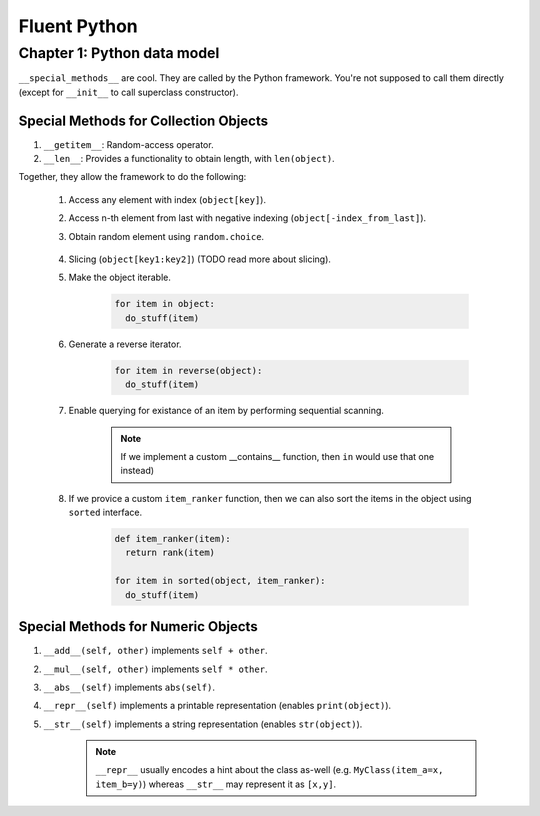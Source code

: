 Fluent Python
##########################################################################

Chapter 1: Python data model
**************************************************

``__special_methods__`` are cool. They are called by the Python framework. You're not supposed to call them directly (except for ``__init__`` to call superclass constructor).

Special Methods for Collection Objects
============================================

#. ``__getitem__``: Random-access operator.
#. ``__len__``: Provides a functionality to obtain length, with ``len(object)``.

Together, they allow the framework to do the following:

  #. Access any element with index (``object[key]``).
  #. Access n-th element from last with negative indexing (``object[-index_from_last]``).
  #. Obtain random element using ``random.choice``.

      .. code-block: python

          from random import choice

          item = choice(object) # returns a random item from object

  #. Slicing (``object[key1:key2]``) (TODO read more about slicing).
  #. Make the object iterable.

      .. code-block:: python
      
          for item in object:
            do_stuff(item)

  #. Generate a reverse iterator.
  
      .. code-block:: python
      
          for item in reverse(object):
            do_stuff(item)

  #. Enable querying for existance of an item by performing sequential scanning.
  
      .. note::
          If we implement a custom __contains__ function, then ``in`` would use that one instead)

  #. If we provice a custom ``item_ranker`` function, then we can also sort the items in the object using ``sorted`` interface.
  
      .. code-block:: python
          
          def item_ranker(item):
            return rank(item)
          
          for item in sorted(object, item_ranker):
            do_stuff(item)
            
            
Special Methods for Numeric Objects
============================================

#. ``__add__(self, other)`` implements ``self + other``.
#. ``__mul__(self, other)`` implements ``self * other``.
#. ``__abs__(self)`` implements ``abs(self)``.
#. ``__repr__(self)`` implements a printable representation (enables ``print(object)``).
#. ``__str__(self)`` implements a string representation (enables ``str(object)``).

    .. note::
        ``__repr__`` usually encodes a hint about the class as-well (e.g. ``MyClass(item_a=x, item_b=y)``) whereas ``__str__`` may represent it as ``[x,y]``. 
